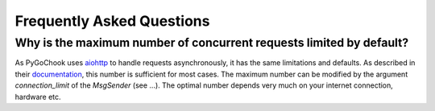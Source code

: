 .. _faq:

Frequently Asked Questions
==========================

.. _max_async_req:

Why is the maximum number of concurrent requests limited by default?
--------------------------------------------------------------------

As PyGoChook uses `aiohttp`_ to handle requests asynchronously, it has the 
same limitations and defaults. As described in their `documentation`_, this 
number is sufficient for most cases. The maximum number can be modified by 
the argument `connection_limit` of the `MsgSender` (see ...). The optimal 
number depends very much on your internet connection, hardware etc.


.. _aiohttp: https://docs.aiohttp.org/en/stable
.. _documentation: https://docs.aiohttp.org/en/stable/http_request_lifecycle.html?highlight=100#how-to-use-the-clientsession

